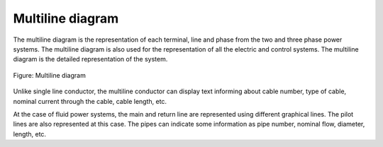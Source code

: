 .. _en/folio/type/multiline_diagram

====================
Multiline diagram
====================

The multiline diagram is the representation of each terminal, line and phase from the two and three phase 
power systems. The multiline diagram is also used for the representation of all the electric and control 
systems. The multiline diagram is the detailed representation of the system.

.. figure:: graphics/qet_multiline.png
   :align: center

   Figure: Multiline diagram

Unlike single line conductor, the multiline conductor can display text informing about cable number, type of 
cable, nominal current through the cable, cable length, etc. 

At the case of fluid power systems, the main and return line are represented using different graphical lines. 
The pilot lines are also represented at this case. The pipes can indicate some information as pipe number, 
nominal flow, diameter, length, etc.